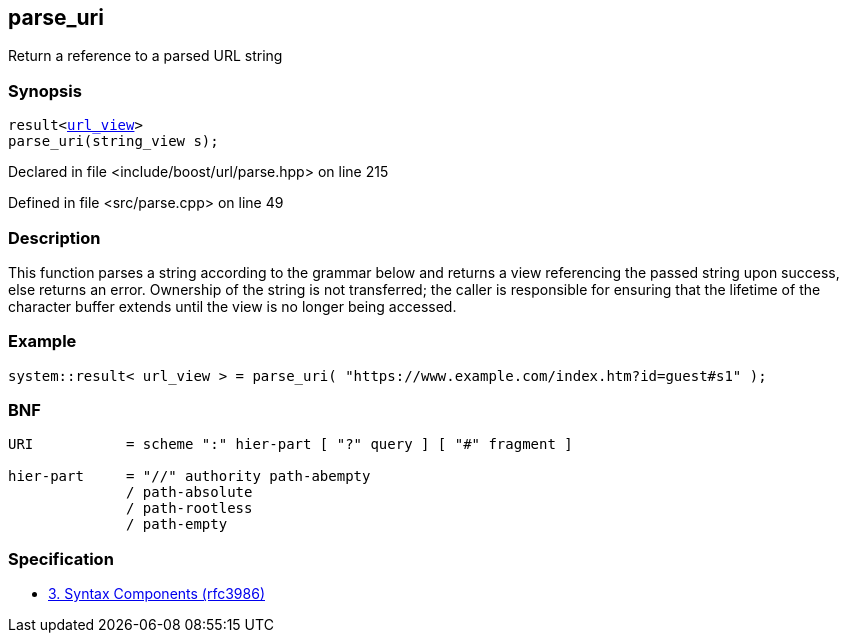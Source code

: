 :relfileprefix: ../../
[#7FEF64479D7B54648CE593E84BB83F4456F483FD]
== parse_uri

pass:v,q[Return a reference to a parsed URL string]


=== Synopsis

[source,cpp,subs="verbatim,macros,-callouts"]
----
result<xref:reference/boost/urls/url_view.adoc[url_view]>
parse_uri(string_view s);
----

Declared in file <include/boost/url/parse.hpp> on line 215

Defined in file <src/parse.cpp> on line 49

=== Description

pass:v,q[This function parses a string according] pass:v,q[to the grammar below and returns a view]
pass:v,q[referencing the passed string upon success,]
pass:v,q[else returns an error.]
pass:v,q[Ownership of the string is not transferred;]
pass:v,q[the caller is responsible for ensuring that]
pass:v,q[the lifetime of the character buffer extends]
pass:v,q[until the view is no longer being accessed.]

=== Example
[,cpp]
----
system::result< url_view > = parse_uri( "https://www.example.com/index.htm?id=guest#s1" );
----

=== BNF
[,cpp]
----
URI           = scheme ":" hier-part [ "?" query ] [ "#" fragment ]

hier-part     = "//" authority path-abempty
              / path-absolute
              / path-rootless
              / path-empty
----

=== Specification

* link:https://datatracker.ietf.org/doc/html/rfc3986#section-3[3. Syntax Components (rfc3986)]


